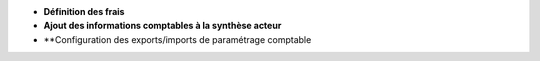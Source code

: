 - **Définition des frais**
- **Ajout des informations comptables à la synthèse acteur**
- **Configuration des exports/imports de paramétrage comptable
